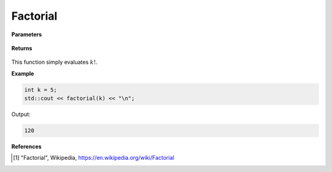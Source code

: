 
Factorial
=====

.. cpp:function:: constexpr int factorial(const int k) noexcept

   Evaluates the factorial function. 

**Parameters**

    .. cpp:var:: const int k

        A nonnegative integer. 

**Returns**

    .. cpp:type:: int

        A positive integer.

This function simply evaluates :math:`k!`. 


**Example**

.. code-block:: cpp

   int k = 5; 
   std::cout << factorial(k) << "\n";

Output:

.. code-block:: cpp

  120

**References**

.. [1] "Factorial", Wikipedia,
        https://en.wikipedia.org/wiki/Factorial
